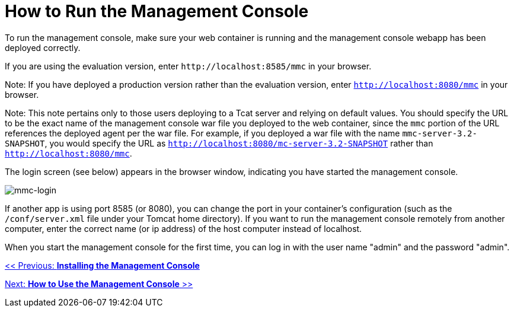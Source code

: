 = How to Run the Management Console

To run the management console, make sure your web container is running and the management console webapp has been deployed correctly.

If you are using the evaluation version, enter `+http://localhost:8585/mmc+` in your browser.

Note: If you have deployed a production version rather than the evaluation version, enter `http://localhost:8080/mmc` in your browser.

Note: This note pertains only to those users deploying to a Tcat server and relying on default values. You should specify the URL to be the exact name of the management console war file you deployed to the web container, since the `mmc` portion of the URL references the deployed agent per the war file. For example, if you deployed a war file with the name `mmc-server-3.2-SNAPSHOT`, you would specify the URL as `http://localhost:8080/mc-server-3.2-SNAPSHOT` rather than `http://localhost:8080/mmc`.

The login screen (see below) appears in the browser window, indicating you have started the management console.

image:mmc-login.png[mmc-login]

If another app is using port 8585 (or 8080), you can change the port in your container's configuration (such as the `/conf/server.xml` file under your Tomcat home directory). If you want to run the management console remotely from another computer, enter the correct name (or ip address) of the host computer instead of localhost.

When you start the management console for the first time, you can log in with the user name "admin" and the password "admin".

link:/mule-management-console/v/3.2/installing-the-management-console[<< Previous: *Installing the Management Console*]

link:/mule-management-console/v/3.2/how-to-use-the-management-console[Next: *How to Use the Management Console* >>]
